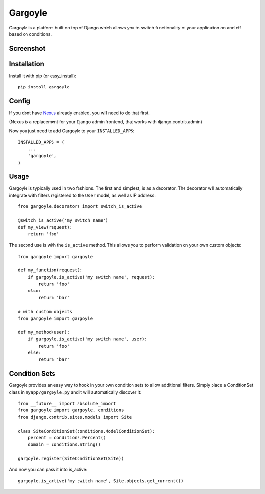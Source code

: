 Gargoyle
--------

Gargoyle is a platform built on top of Django which allows you to switch functionality of your application on and off based on conditions.

Screenshot
=========

.. image:: http://dl.dropbox.com/u/116385/Screenshots/-egenorlfjki.png

Installation
============

Install it with pip (or easy_install)::

	pip install gargoyle

Config
======

If you dont have `Nexus <https://github.com/dcramer/nexus>`_ already enabled, you will need to do that first.

(Nexus is a replacement for your Django admin frontend, that works with django.contrib.admin)

Now you just need to add Gargoyle to your ``INSTALLED_APPS``::

	INSTALLED_APPS = (
	    ...
	    'gargoyle',
	)

Usage
=====

Gargoyle is typically used in two fashions. The first and simplest, is as a decorator. The decorator will automatically integrate with filters registered to the ``User`` model, as well as IP address::

	from gargoyle.decorators import switch_is_active
	
	@switch_is_active('my switch name')
	def my_view(request):
	    return 'foo'

The second use is with the ``is_active`` method. This allows you to perform validation on your own custom objects::

	from gargoyle import gargoyle
	
	def my_function(request):
	    if gargoyle.is_active('my switch name', request):
	        return 'foo'
	    else:
	        return 'bar'

	# with custom objects
	from gargoyle import gargoyle
	
	def my_method(user):
	    if gargoyle.is_active('my switch name', user):
	        return 'foo'
	    else:
	        return 'bar'

Condition Sets
==============

Gargoyle provides an easy way to hook in your own condition sets to allow additional filters. Simply place a ConditionSet class in ``myapp/gargoyle.py`` and it will automatically discover it::

	from __future__ import absolute_import
	from gargoyle import gargoyle, conditions
	from django.contrib.sites.models import Site
	
	class SiteConditionSet(conditions.ModelConditionSet):
	    percent = conditions.Percent()
	    domain = conditions.String()
	
	gargoyle.register(SiteConditionSet(Site))

And now you can pass it into is_active::

	gargoyle.is_active('my switch name', Site.objects.get_current())